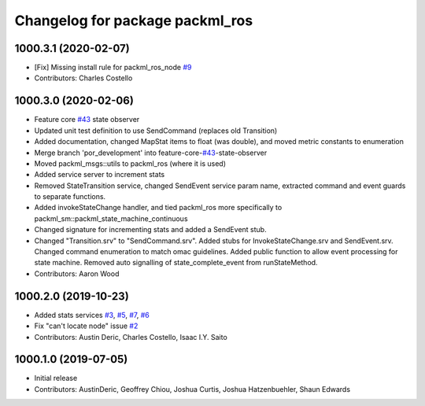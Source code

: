 ^^^^^^^^^^^^^^^^^^^^^^^^^^^^^^^^
Changelog for package packml_ros
^^^^^^^^^^^^^^^^^^^^^^^^^^^^^^^^

1000.3.1 (2020-02-07)
---------------------
* [Fix] Missing install rule for packml_ros_node `#9 <https://github.com/plusone-robotics/packml/issues/9>`_ 
* Contributors: Charles Costello

1000.3.0 (2020-02-06)
---------------------
* Feature core `#43 <https://github.com/plusone-robotics/packml/issues/43>`_ state observer
* Updated unit test definition to use SendCommand (replaces old Transition)
* Added documentation, changed MapStat items to float (was double), and moved metric constants to enumeration
* Merge branch 'por_development' into feature-core-`#43 <https://github.com/plusone-robotics/packml/issues/43>`_-state-observer
* Moved packml_msgs::utils to packml_ros (where it is used)
* Added service server to increment stats
* Removed StateTransition service, changed SendEvent service param name, extracted command and event guards to separate functions.
* Added invokeStateChange handler, and tied packml_ros more specifically to packml_sm::packml_state_machine_continuous
* Changed signature for incrementing stats and added a SendEvent stub.
* Changed "Transition.srv" to "SendCommand.srv". Added stubs for InvokeStateChange.srv and SendEvent.srv. Changed command enumeration to match omac guidelines. Added public function to allow event processing for state machine. Removed auto signalling of state_complete_event from runStateMethod.
* Contributors: Aaron Wood

1000.2.0 (2019-10-23)
---------------------
* Added stats services `#3 <https://github.com/plusone-robotics/packml/issues/3>`_, `#5 <https://github.com/plusone-robotics/packml/issues/5>`_, `#7 <https://github.com/plusone-robotics/packml/issues/7>`_, `#6 <https://github.com/plusone-robotics/packml/issues/6>`_
* Fix "can't locate node" issue  `#2 <https://github.com/plusone-robotics/packml/issues/2>`_
* Contributors: Austin Deric, Charles Costello, Isaac I.Y. Saito

1000.1.0 (2019-07-05)
---------------------
* Initial release
* Contributors: AustinDeric, Geoffrey Chiou, Joshua Curtis, Joshua Hatzenbuehler, Shaun Edwards
